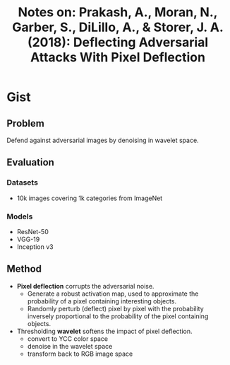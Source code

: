 #+TITLE: Notes on: Prakash, A., Moran, N., Garber, S., DiLillo, A., & Storer, J. A. (2018): Deflecting Adversarial Attacks With Pixel Deflection

* Gist

** Problem

Defend against adversarial images by denoising in wavelet space.

** Evaluation

*** Datasets

- 10k images covering 1k categories from ImageNet

*** Models

- ResNet-50
- VGG-19
- Inception v3

** Method

- *Pixel deflection* corrupts the adversarial noise.
  - Generate a robust activation map, used to approximate the probability of a
    pixel containing interesting objects.
  - Randomly perturb (deflect) pixel by pixel with the probability inversely
    proportional to the probability of the pixel containing objects.
- Thresholding *wavelet* softens the impact of pixel deflection.
  - convert to YCC color space
  - denoise in the wavelet space
  - transform back to RGB image space
